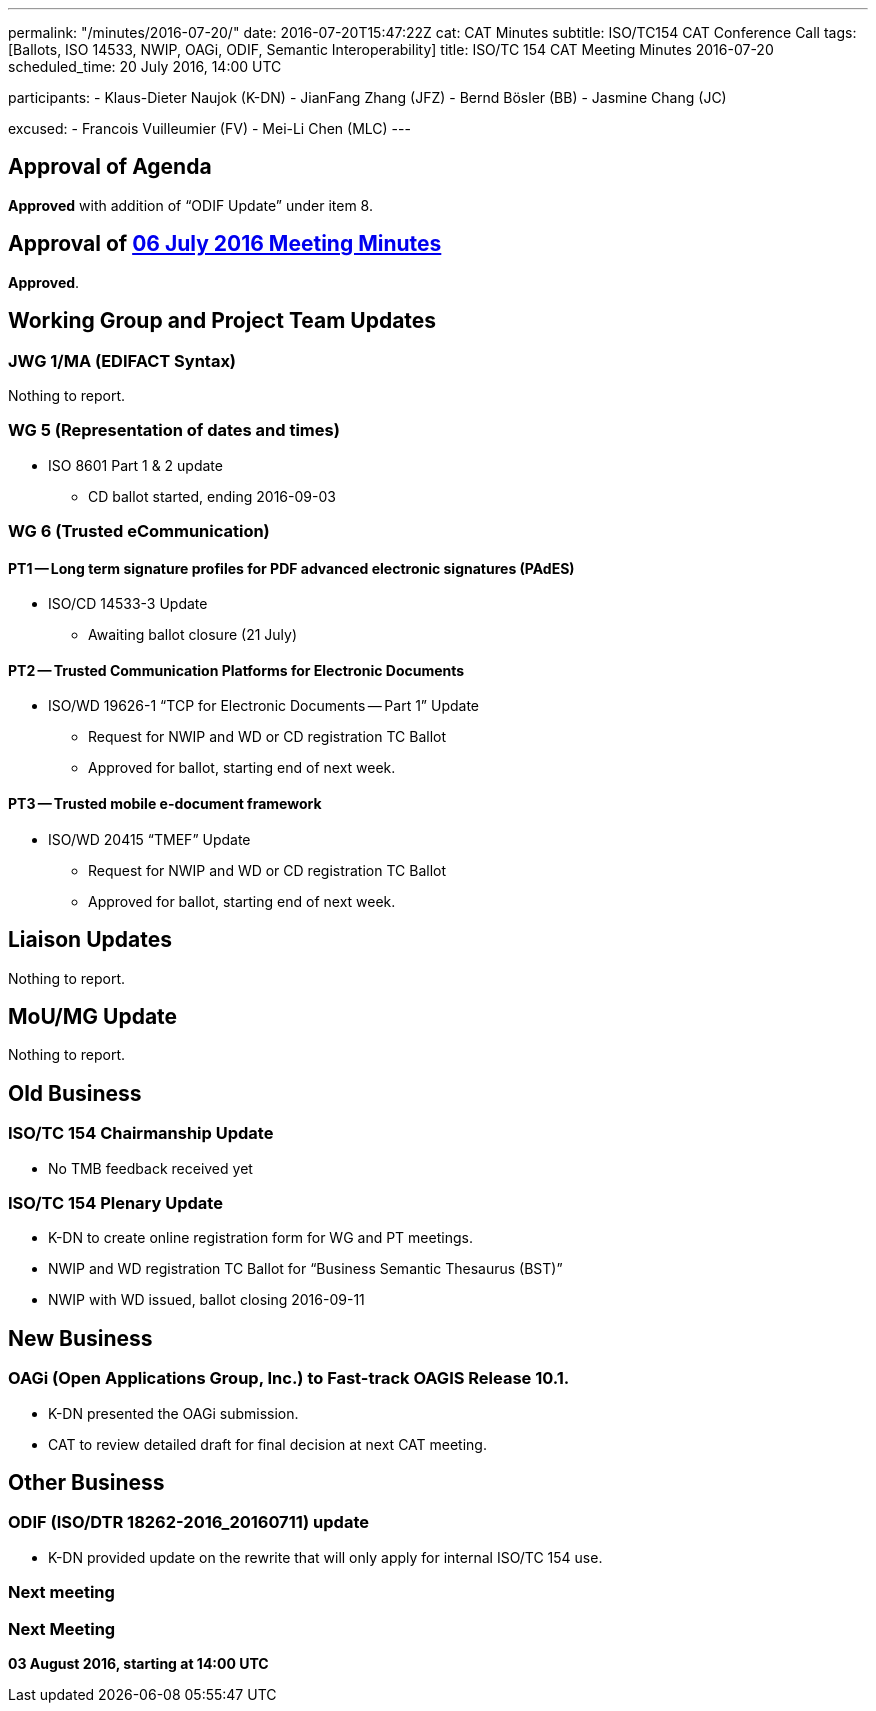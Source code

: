 ---
permalink: "/minutes/2016-07-20/"
date: 2016-07-20T15:47:22Z
cat: CAT Minutes
subtitle: ISO/TC154 CAT Conference Call
tags: [Ballots, ISO 14533, NWIP, OAGi, ODIF, Semantic Interoperability]
title: ISO/TC 154 CAT Meeting Minutes 2016-07-20
scheduled_time: 20 July 2016, 14:00 UTC

participants:
  - Klaus-Dieter Naujok (K-DN)
  - JianFang Zhang (JFZ)
  - Bernd Bösler (BB)
  - Jasmine Chang (JC)

excused:
  - Francois Vuilleumier (FV)
  - Mei-Li Chen (MLC)
---


== Approval of Agenda

*Approved* with addition of "`ODIF Update`" under item 8.

== Approval of link:/minutes/2016-07-06[06 July 2016 Meeting Minutes]

*Approved*.

== Working Group and Project Team Updates

=== JWG 1/MA (EDIFACT Syntax)

Nothing to report.

=== WG 5 (Representation of dates and times)

* ISO 8601 Part 1 & 2 update

** CD ballot started, ending 2016-09-03




=== WG 6 (Trusted eCommunication)

==== PT1 -- Long term signature profiles for PDF advanced electronic signatures (PAdES)

* ISO/CD 14533-3 Update

** Awaiting ballot closure (21 July)




==== PT2 -- Trusted Communication Platforms for Electronic Documents

* ISO/WD 19626-1 "`TCP for Electronic Documents -- Part 1`" Update

** Request for NWIP and WD or CD registration TC Ballot

** Approved for ballot, starting end of next week.






==== PT3 -- Trusted mobile e-document framework

* ISO/WD 20415 "`TMEF`" Update

** Request for NWIP and WD or CD registration TC Ballot

** Approved for ballot, starting end of next week.










== Liaison Updates

Nothing to report.

== MoU/MG Update

Nothing to report.

== Old Business

=== ISO/TC 154 Chairmanship Update

* No TMB feedback received yet


=== ISO/TC 154 Plenary Update

* K-DN to create online registration form for WG and PT meetings.

* NWIP and WD registration TC Ballot for "`Business Semantic Thesaurus (BST)`"

* NWIP with WD issued, ballot closing 2016-09-11




== New Business

=== OAGi (Open Applications Group, Inc.) to Fast-track OAGIS Release 10.1.

* K-DN presented the OAGi submission.
* CAT to review detailed draft for final decision at next CAT meeting.




== Other Business

=== ODIF (ISO/DTR 18262-2016_20160711) update

* K-DN provided update on the rewrite that will only apply for internal ISO/TC 154 use.


=== Next meeting



=== Next Meeting

*03 August 2016, starting at 14:00 UTC*
